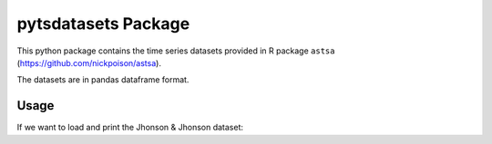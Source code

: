 pytsdatasets Package
####################

This python package contains the time series datasets provided in R package
``astsa`` (https://github.com/nickpoison/astsa).

The datasets are in pandas dataframe format.

Usage
=====

If we want to load and print the Jhonson & Jhonson dataset:

.. code-block:: python
    import pytsdatasets as tsds
    print(tsds.jj)
